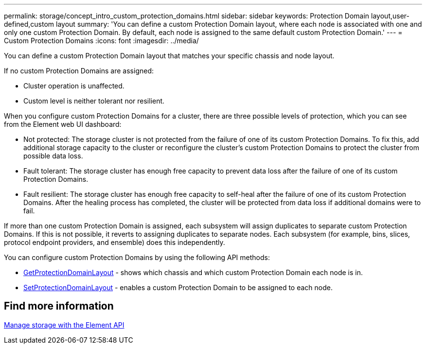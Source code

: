 ---
permalink: storage/concept_intro_custom_protection_domains.html
sidebar: sidebar
keywords: Protection Domain layout,user-defined,custom layout
summary: 'You can define a custom Protection Domain layout, where each node is associated with one and only one custom Protection Domain. By default, each node is assigned to the same default custom Protection Domain.'
---
= Custom Protection Domains
:icons: font
:imagesdir: ../media/

[.lead]
You can define a custom Protection Domain layout that matches your specific chassis and node layout.

If no custom Protection Domains are assigned:

* Cluster operation is unaffected.
* Custom level is neither tolerant nor resilient.

When you configure custom Protection Domains for a cluster, there are three possible levels of protection, which you can see from the Element web UI dashboard:

* Not protected: The storage cluster is not protected from the failure of one of its custom Protection Domains. To fix this, add additional storage capacity to the cluster or reconfigure the cluster's custom Protection Domains to protect the cluster from possible data loss.
* Fault tolerant: The storage cluster has enough free capacity to prevent data loss after the failure of one of its custom Protection Domains.
* Fault resilient: The storage cluster has enough free capacity to self-heal after the failure of one of its custom Protection Domains. After the healing process has completed, the cluster will be protected from data loss if additional domains were to fail.

If more than one custom Protection Domain is assigned, each subsystem will assign duplicates to separate custom Protection Domains. If this is not possible, it reverts to assigning duplicates to separate nodes. Each subsystem (for example, bins, slices, protocol endpoint providers, and ensemble) does this independently.

You can configure custom Protection Domains by using the following API methods:

* link:../api/reference_element_api_getprotectiondomainlayout.html[GetProtectionDomainLayout^] - shows which chassis and which custom Protection Domain each node is in.
* link:../api/reference_element_api_setprotectiondomainlayout.html[SetProtectionDomainLayout^] - enables a custom Protection Domain to be assigned to each node.

//Contact NetApp support for further details on using custom Protection Domains.

== Find more information

link:../api/index.html[Manage storage with the Element API^]
